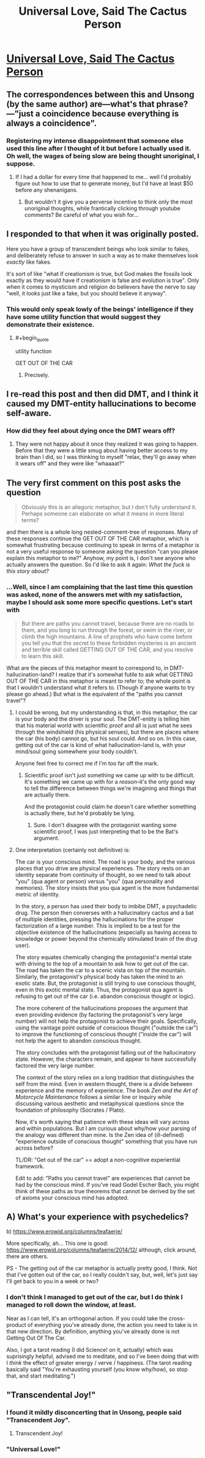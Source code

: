 #+TITLE: Universal Love, Said The Cactus Person

* [[http://slatestarcodex.com/2015/04/21/universal-love-said-the-cactus-person/][Universal Love, Said The Cactus Person]]
:PROPERTIES:
:Author: traverseda
:Score: 42
:DateUnix: 1463994209.0
:END:

** The correspondences between this and Unsong (by the same author) are---what's that phrase?---"just a coincidence because everything is always a coincidence".
:PROPERTIES:
:Author: ZeroNihilist
:Score: 8
:DateUnix: 1463997309.0
:END:

*** Registering my intense disappointment that someone else used this line after I thought of it but before I actually used it. Oh well, the wages of being slow are being thought unoriginal, I suppose.
:PROPERTIES:
:Author: LiteralHeadCannon
:Score: 1
:DateUnix: 1464007650.0
:END:

**** If I had a dollar for every time that happened to me... well I'd probably figure out how to use that to generate money, but I'd have at least $50 before any shenanigans.
:PROPERTIES:
:Author: ZeroNihilist
:Score: 5
:DateUnix: 1464014236.0
:END:

***** But wouldn't it give you a perverse incentive to think only the most unoriginal thoughts, while frantically clicking through youtube comments? Be careful of what you wish for...
:PROPERTIES:
:Author: GaBeRockKing
:Score: 9
:DateUnix: 1464047140.0
:END:


** I responded to that when it was originally posted.

Here you have a group of transcendent beings who look similar to fakes, and deliberately refuse to answer in such a way as to make themselves look /exactly/ like fakes.

It's sort of like "what if creationism is true, but God makes the fossils look exactly as they would have if creationism is false and evolution is true". Only when it comes to mysticism and religion do believers have the nerve to say "well, it looks just like a fake, but you should believe it anyway".
:PROPERTIES:
:Author: Jiro_T
:Score: 8
:DateUnix: 1464036678.0
:END:

*** This would only speak lowly of the beings' intelligence if they have some utility function that would suggest they demonstrate their existence.
:PROPERTIES:
:Author: LiteralHeadCannon
:Score: 9
:DateUnix: 1464041250.0
:END:

**** #+begin_quote
  utility function
#+end_quote

GET OUT OF THE CAR
:PROPERTIES:
:Author: PeridexisErrant
:Score: 11
:DateUnix: 1464053605.0
:END:

***** Precisely.
:PROPERTIES:
:Author: LiteralHeadCannon
:Score: 5
:DateUnix: 1464055657.0
:END:


** I re-read this post and then did DMT, and I think it caused my DMT-entity hallucinations to become self-aware.
:PROPERTIES:
:Author: psychothumbs
:Score: 7
:DateUnix: 1464044712.0
:END:

*** How did they feel about dying once the DMT wears off?
:PROPERTIES:
:Author: Roxolan
:Score: 8
:DateUnix: 1464129159.0
:END:

**** They were not happy about it once they realized it was going to happen. Before that they were a little smug about having better access to my brain than I did, so I was thinking to myself "relax, they'll go away when it wears off" and they were like "whaaaat?"
:PROPERTIES:
:Author: psychothumbs
:Score: 10
:DateUnix: 1464177126.0
:END:


** The very first comment on this post asks the question

#+begin_quote
  Obviously this is an allegoric metaphor, but I don't fully understand it. Perhaps someone can elaborate on what it means in more literal terms?
#+end_quote

and then there is a whole long nested-comment-tree of responses. Many of these responses continue the GET OUT OF THE CAR metaphor, which is somewhat frustrating because continuing to speak in terms of a metaphor is not a very useful response to someone asking the question "can you please explain this metaphor to me?" Anyhow, my point is, I don't see anyone who actually answers the question. So I'd like to ask it again: /What the fuck is this story about?/
:PROPERTIES:
:Author: thecommexokid
:Score: 4
:DateUnix: 1464046639.0
:END:

*** ...Well, since I am complaining that the last time this question was asked, none of the answers met with my satisfaction, maybe I should ask some more specific questions. Let's start with

#+begin_quote
  But there are paths you cannot travel, because there are no roads to them, and you long to run through the forest, or swim in the river, or climb the high mountains. A line of prophets who have come before you tell you that the secret to these forbidden mysteries is an ancient and terrible skill called GETTING OUT OF THE CAR, and you resolve to learn this skill.
#+end_quote

What are the pieces of this metaphor meant to correspond to, in DMT-hallucination-land? I realize that it's somewhat futile to ask what GETTING OUT OF THE CAR in this metaphor is meant to refer to; the whole point is that I wouldn't understand what it refers to. (Though if anyone wants to try please go ahead.) But what is the equivalent of the "paths you cannot travel"?
:PROPERTIES:
:Author: thecommexokid
:Score: 5
:DateUnix: 1464047248.0
:END:

**** I could be wrong, but my understanding is that, in this metaphor, the car is your body and the driver is your soul. The DMT-entity is telling him that his material world with scientific proof and all is just what he sees through the windshield (his physical senses), but there are places where the car (his body) cannot go, but his soul could. And so on. In this case, getting out of the car is kind of what hallucination-land is, with your mind/soul going somewhere your body couldn't.

Anyone feel free to correct me if I'm too far off the mark.
:PROPERTIES:
:Author: Fredlage
:Score: 10
:DateUnix: 1464051529.0
:END:

***** Scientific proof isn't just something we came up with to be difficult. It's something we came up with for a /reason/--it's the only good way to tell the difference between things we're imagining and things that are actually there.

And the protagonist could claim he doesn't care whether something is actually there, but he'd probably be lying.
:PROPERTIES:
:Author: Jiro_T
:Score: 5
:DateUnix: 1464206783.0
:END:

****** Sure. I don't disagree with the protagonist wanting some scientific proof, I was just interpreting that to be the Bat's argument.
:PROPERTIES:
:Author: Fredlage
:Score: 6
:DateUnix: 1464222505.0
:END:


**** One interpretation (certainly not definitive) is:

The car is your conscious mind. The road is your body, and the various places that you drive are physical experiences. The story rests on an identity separate from continuity of thought, so we need to talk about "you" (qua agent or person) versus "you" (qua personality and memories). The story insists that you qua agent is the more fundamental metric of identity.

In the story, a person has used their body to imbibe DMT, a psychadelic drug. The person then converses with a hallucinatory cactus and a bat of multiple identities, pressing the hallucinations for the proper factorization of a large number. This is implied to be a test for the objective existence of the hallucinations (especially as having access to knowledge or power beyond the chemically stimulated brain of the drug user).

The story equates chemically changing the protagonist's mental state with driving to the top of a mountain to ask how to get out of the car. The road has taken the car to a scenic vista on top of the mountain. Similarly, the protagonist's physical body has taken the mind to an exotic state. But, the protagonist is still trying to use conscious thought, even in this exotic mental state. Thus, the protagonist qua agent is refusing to get out of the car (i.e. abandon conscious thought or logic).

The more coherent of the hallucinations proposes the argument that even providing evidence (by factoring the protagonist's very large number) will not help the protagonist to achieve their goals. Specifically, using the vantage point outside of conscious thought ("outside the car") to improve the functioning of conscious thought ("inside the car") will not help the agent to abandon conscious thought.

The story concludes with the protagonist falling out of the hallucinatory state. However, the characters remain, and appear to have successfully factored the very large number.

The context of the story relies on a long tradition that distinguishes the self from the mind. Even in western thought, there is a divide between experience and the memory of experience. The book /Zen and the Art of Motorcycle Maintenance/ follows a similar line or inquiry while discussing various aesthetic and metaphysical questions since the foundation of philosophy (Socrates / Plato).

Now, it's worth saying that patience with these ideas will vary across and within populations. But I am curious about why/how your parsing of the analogy was different than mine. Is the Zen idea of (ill-defined) "experience outside of conscious thought" something that you have run across before?

TL/DR: "Get out of the car" == adopt a non-cognitive experiential framework.

Edit to add: "Paths you cannot travel" are experiences that cannot be had by the conscious mind. If you've read Godel Escher Bach, you might think of these paths as true theorems that cannot be derived by the set of axioms your conscious mind has adopted.
:PROPERTIES:
:Author: earnestadmission
:Score: 3
:DateUnix: 1464227489.0
:END:


** A) What's your experience with psychedelics?

b) [[https://www.erowid.org/columns/teafaerie/]]

More specifically, ah... This one is good: [[https://www.erowid.org/columns/teafaerie/2014/12/]] although, click around, there are others.

PS - The getting out of the car metaphor is actually pretty good, I think. Not that I've gotten out of the car, so I really couldn't say, but, well, let's just say I'll get back to you in a week or two?
:PROPERTIES:
:Author: narfanator
:Score: 2
:DateUnix: 1464023349.0
:END:

*** I don't think I managed to get out of the car, but I do think I managed to roll down the window, at least.

Near as I can tell, it's an orthogonal action. If you could take the cross-product of everything you've already done, the action you need to take is in that new direction. By definition, anything you've already done is not Getting Out Of The Car.

Also, I got a tarot reading (I did Science! on it, actually) which was suprisingly helpful, advised me to meditate, and so I've been doing that with I /think/ the effect of greater energy / verve / happiness. (The tarot reading basically said "You're exhausting yourself (you know why/how), so stop that, and start meditating.")
:PROPERTIES:
:Author: narfanator
:Score: 1
:DateUnix: 1465273843.0
:END:


** "Transcendental Joy!"
:PROPERTIES:
:Author: Green0Photon
:Score: 2
:DateUnix: 1464005370.0
:END:

*** I found it mildly disconcerting that in Unsong, people said "Transcendent Joy".
:PROPERTIES:
:Author: jesyspa
:Score: 2
:DateUnix: 1464089571.0
:END:

**** Transcendent Joy!
:PROPERTIES:
:Author: Green0Photon
:Score: 1
:DateUnix: 1464092716.0
:END:


*** "Universal Love!"
:PROPERTIES:
:Author: Jello_Raptor
:Score: 2
:DateUnix: 1464013116.0
:END:

